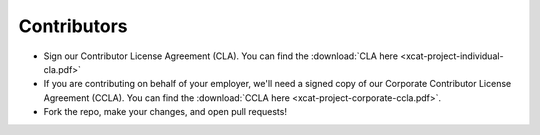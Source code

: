 Contributors
------------

* Sign our Contributor License Agreement (CLA).  You can find the :download:`CLA here <xcat-project-individual-cla.pdf>`
 
* If you are contributing on behalf of your employer, we'll need a signed copy of our Corporate Contributor License Agreement (CCLA).  You can find the :download:`CCLA here <xcat-project-corporate-ccla.pdf>`.

* Fork the repo, make your changes, and open pull requests!

.. Keep this here for creating PDF files after changes: :ref:`CLA here <xcat-individual-contributor-license-label>`
.. Keep this here for creating PDF files after changes: :ref:`CCLA here <xcat-corporate-contributor-license-label>`
